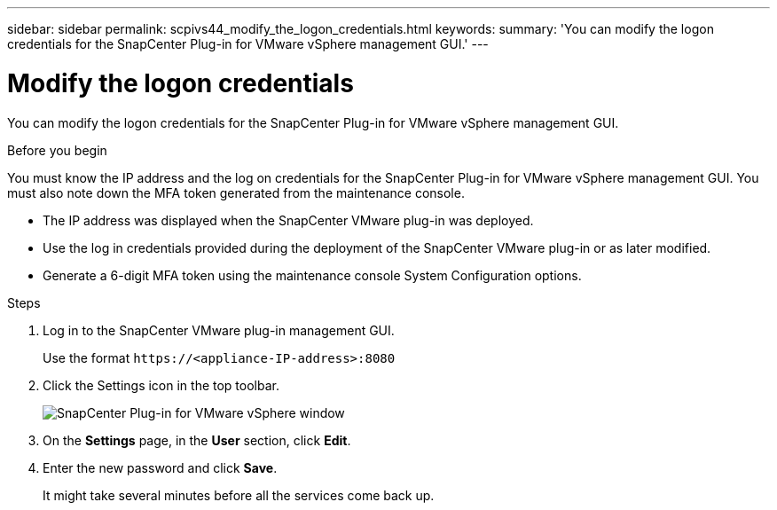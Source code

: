 ---
sidebar: sidebar
permalink: scpivs44_modify_the_logon_credentials.html
keywords:
summary: 'You can modify the logon credentials for the SnapCenter Plug-in for VMware vSphere management GUI.'
---

= Modify the logon credentials
:hardbreaks:
:nofooter:
:icons: font
:linkattrs:
:imagesdir: ./media/

[.lead]
You can modify the logon credentials for the SnapCenter Plug-in for VMware vSphere management GUI.

.Before you begin

You must know the IP address and the log on credentials for the SnapCenter Plug-in for VMware vSphere management GUI. You must also note down the MFA token generated from the maintenance console.

* The IP address was displayed when the SnapCenter VMware plug-in was deployed.
* Use the log in credentials provided during the deployment of the SnapCenter VMware plug-in or as later modified.
* Generate a 6-digit MFA token using the maintenance console System Configuration options.

.Steps

. Log in to the SnapCenter VMware plug-in management GUI.
+
Use the format `\https://<appliance-IP-address>:8080`

. Click the Settings icon in the top toolbar.
+
image:scpivs44_image28.jpg["SnapCenter Plug-in for VMware vSphere window"]

. On the *Settings* page, in the *User* section, click *Edit*.
. Enter the new password and click *Save*.
+
It might take several minutes before all the services come back up.
